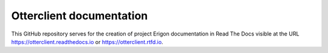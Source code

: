 Otterclient documentation
=======================================

This GitHub repository serves for the creation of project Erigon documentation in Read The Docs visible at the URL https://otterclient.readthedocs.io or https://otterclient.rtfd.io.
